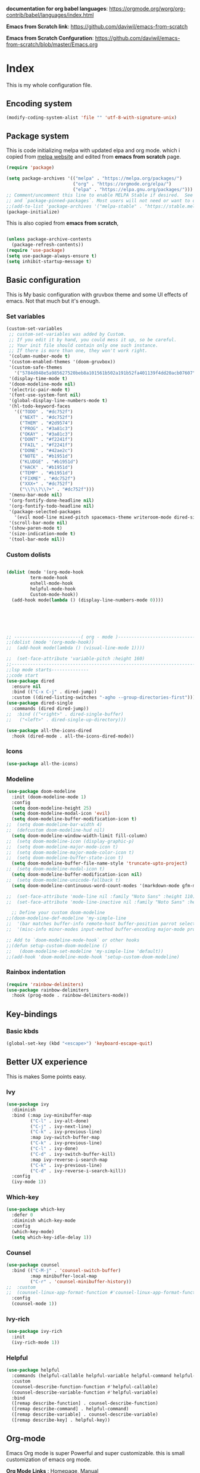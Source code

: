 ﻿#+title New configuration file
#+PROPERTY: header-args:emacs-lisp :tangle /home/vijay/.emacs


*documentation for org babel languages*: [[https://orgmode.org/worg/org-contrib/babel/languages/index.html]]

*Emacs from Scratch link*:
[[https://github.com/daviwil/emacs-from-scratch]]

*Emacs from Scratch Confguration*:
[[https://github.com/daviwil/emacs-from-scratch/blob/master/Emacs.org]] 




* Index 
This is my whole configuration file.

** Encoding system

#+begin_src emacs-lisp
(modify-coding-system-alist 'file "" 'utf-8-with-signature-unix)
#+end_src

** Package system


This is code initializing melpa with updated elpa and org mode. which i copied from [[https://melpa.org/#/getting-started][melpa website]] and edited from *emacs from scratch* page.


#+begin_src emacs-lisp
(require 'package)

(setq package-archives '(("melpa" . "https://melpa.org/packages/")
                         ("org" . "https://orgmode.org/elpa/")
                         ("elpa" . "https://elpa.gnu.org/packages/")))
;; Comment/uncomment this line to enable MELPA Stable if desired.  See `package-archive-priorities`
;; and `package-pinned-packages`. Most users will not need or want to do this.
;;(add-to-list 'package-archives '("melpa-stable" . "https://stable.melpa.org/packages/") t)
(package-initialize)
#+end_src

This is also copied from *emacs from scratch*,

#+begin_src emacs-lisp

(unless package-archive-contents
  (package-refresh-contents))
(require 'use-package)
(setq use-package-always-ensure t)
(setq inhibit-startup-message t)

#+end_src
** Basic configuration

This is My basic configuration with gruvbox theme and some UI effects of emacs. Not that much but it's  enough.

*** Set variables

#+begin_src emacs-lisp
(custom-set-variables
 ;; custom-set-variables was added by Custom.
 ;; If you edit it by hand, you could mess it up, so be careful.
 ;; Your init file should contain only one such instance.
 ;; If there is more than one, they won't work right.
 '(column-number-mode t)
 '(custom-enabled-themes '(doom-gruvbox))
 '(custom-safe-themes
   '("5784d048e5a985627520beb8a101561b502a191b52fa401139f4dd20acb07607" "1704976a1797342a1b4ea7a75bdbb3be1569f4619134341bd5a4c1cfb16abad4" "b0e446b48d03c5053af28908168262c3e5335dcad3317215d9fdeb8bac5bacf9" "e8df30cd7fb42e56a4efc585540a2e63b0c6eeb9f4dc053373e05d774332fc13" "23c806e34594a583ea5bbf5adf9a964afe4f28b4467d28777bcba0d35aa0872e" "a9a67b318b7417adbedaab02f05fa679973e9718d9d26075c6235b1f0db703c8" "1d5e33500bc9548f800f9e248b57d1b2a9ecde79cb40c0b1398dec51ee820daf" "7a7b1d475b42c1a0b61f3b1d1225dd249ffa1abb1b7f726aec59ac7ca3bf4dae" "7eea50883f10e5c6ad6f81e153c640b3a288cd8dc1d26e4696f7d40f754cc703" "f91395598d4cb3e2ae6a2db8527ceb83fed79dbaf007f435de3e91e5bda485fb" "234dbb732ef054b109a9e5ee5b499632c63cc24f7c2383a849815dacc1727cb6" default))
 '(display-time-mode t)
 '(doom-modeline-mode nil)
 '(electric-pair-mode t)
 '(font-use-system-font nil)
 '(global-display-line-numbers-mode t)
 '(hl-todo-keyword-faces
   '(("TODO" . "#dc752f")
     ("NEXT" . "#dc752f")
     ("THEM" . "#2d9574")
     ("PROG" . "#3a81c3")
     ("OKAY" . "#3a81c3")
     ("DONT" . "#f2241f")
     ("FAIL" . "#f2241f")
     ("DONE" . "#42ae2c")
     ("NOTE" . "#b1951d")
     ("KLUDGE" . "#b1951d")
     ("HACK" . "#b1951d")
     ("TEMP" . "#b1951d")
     ("FIXME" . "#dc752f")
     ("XXX+" . "#dc752f")
     ("\\?\\?\\?+" . "#dc752f")))
 '(menu-bar-mode nil)
 '(org-fontify-done-headline nil)
 '(org-fontify-todo-headline nil)
 '(package-selected-packages
   '(evil mood-line mixed-pitch spacemacs-theme writeroom-mode dired-single-buffer dired-single company-box html-mode lsp-mode visual-fill-column org-bullets helpful doom-modeline doom-themes magit))
 '(scroll-bar-mode nil)
 '(show-paren-mode t)
 '(size-indication-mode t)
 '(tool-bar-mode nil))
#+end_src
*** Custom dolists

#+begin_src emacs-lisp

(dolist (mode '(org-mode-hook
		 term-mode-hook
		 eshell-mode-hook
		 helpful-mode-hook
		 Custom-mode-hook))
  (add-hook mode(lambda () (display-line-numbers-mode 0))))






;; -------------------------( org - mode )------------------------------------------------------
;;(dolist (mode '(org-mode-hook))
;;  (add-hook mode(lambda () (visual-line-mode 1))))

;;  (set-face-attribute 'variable-pitch :height 160)
;;---------------------------------------------------------------------------------------
;;lsp mode starts--------------
;;code start
(use-package dired
  :ensure nil
  :bind (("C-x C-j" . dired-jump))
  :custom ((dired-listing-switches "-agho --group-directories-first")))
(use-package dired-single
  :commands (dired dired-jump))
;;  :bind (("<right>" . dired-single-buffer)
;;	 ("<left>" . dired-single-up-directory)))

(use-package all-the-icons-dired
  :hook (dired-mode . all-the-icons-dired-mode))

#+end_src

*** Icons
#+begin_src emacs-lisp
(use-package all-the-icons)
#+end_src

*** Modeline

#+begin_src emacs-lisp
(use-package doom-modeline
  :init (doom-modeline-mode 1)
  :config
  (setq doom-modeline-height 25)
  (setq doom-modeline-modal-icon 'evil)
  (setq doom-modeline-buffer-modification-icon t)
;;  (setq doom-modeline-bar-width 4)
;;  (defcustom doom-modeline-hud nil)
  (setq doom-modeline-window-width-limit fill-column)
;;  (setq doom-modeline-icon (display-graphic-p)
;;  (setq doom-modeline-major-mode-icon t)
;;  (setq doom-modeline-major-mode-color-icon t)
;;  (setq doom-modeline-buffer-state-icon t)
  (setq doom-modeline-buffer-file-name-style 'truncate-upto-project)
;;  (setq doom-modeline-modal-icon t)
  (setq doom-modeline-buffer-modification-icon nil)
;;  (setq doom-modeline-unicode-fallback t)
  (setq doom-modeline-continuous-word-count-modes '(markdown-mode gfm-mode org-mode)))

;;  (set-face-attribute 'mode-line nil :family "Noto Sans" :height 110)
;;  (set-face-attribute 'mode-line-inactive nil :family "Noto Sans" :height 110))
  
  ;; Define your custom doom-modeline
;;(doom-modeline-def-modeline 'my-simple-line
;;  '(bar matches buffer-info remote-host buffer-position parrot selection-info)
;;  '(misc-info minor-modes input-method buffer-encoding major-mode process vcs checker))

;; Add to `doom-modeline-mode-hook` or other hooks
;;(defun setup-custom-doom-modeline ()
;;   (doom-modeline-set-modeline 'my-simple-line 'default))
;;(add-hook 'doom-modeline-mode-hook 'setup-custom-doom-modeline)

#+end_src

*** Rainbox indentation

#+begin_src emacs-lisp
(require 'rainbow-delimiters)
(use-package rainbow-delimiters
  :hook (prog-mode . rainbow-delimiters-mode))
#+end_src

** Key-bindings
*** Basic kbds 

#+begin_src emacs-lisp
(global-set-key (kbd "<escape>") 'keyboard-escape-quit)
#+end_src

** Better UX experience

This is makes Some points easy.

*** Ivy

#+begin_src emacs-lisp
(use-package ivy
  :diminish
  :bind (:map ivy-minibuffer-map
         ("C-l" . ivy-alt-done)
         ("C-j" . ivy-next-line)
         ("C-k" . ivy-previous-line)
         :map ivy-switch-buffer-map
         ("C-k" . ivy-previous-line)
         ("C-l" . ivy-done)
         ("C-d" . ivy-switch-buffer-kill)
         :map ivy-reverse-i-search-map
         ("C-k" . ivy-previous-line)
         ("C-d" . ivy-reverse-i-search-kill))
  :config
  (ivy-mode 1))

#+end_src

*** Which-key

#+begin_src emacs-lisp
(use-package which-key
  :defer 0
  :diminish which-key-mode
  :config
  (which-key-mode)
  (setq which-key-idle-delay 1))
#+end_src

*** Counsel

#+begin_src emacs-lisp
(use-package counsel
  :bind (("C-M-j" . 'counsel-switch-buffer)
         :map minibuffer-local-map
         ("C-r" . 'counsel-minibuffer-history))
;;  :custom
;;  (counsel-linux-app-format-function #'counsel-linux-app-format-function-name-only)
  :config
  (counsel-mode 1))
#+end_src

*** Ivy-rich

#+begin_src emacs-lisp
(use-package ivy-rich
  :init
  (ivy-rich-mode 1))

#+end_src

*** Helpful

#+begin_src emacs-lisp
(use-package helpful
  :commands (helpful-callable helpful-variable helpful-command helpful-key)
  :custom
  (counsel-describe-function-function #'helpful-callable)
  (counsel-describe-variable-function #'helpful-variable)
  :bind
  ([remap describe-function] . counsel-describe-function)
  ([remap describe-command] . helpful-command)
  ([remap describe-variable] . counsel-describe-variable)
  ([remap describe-key] . helpful-key))

#+end_src

** Org-mode

Emacs Org mode is super Powerful and super customizable. this is small customization of emacs org mode.

*Org Mode Links* : [[https://orgmode.org/][Homepage]], [[https://orgmode.org/manual/][Manual]] 

*** Basic customization for Org mode

#+begin_src emacs-lisp
(use-package org
  :config
  (setq org-ellipsis " ▶"
	org-hide-emphasis-markers t))

#+end_src

*Org bullet lists for configure different level of headings. Also, i set list icon to dot in second block*

#+begin_src emacs-lisp
(use-package org-bullets
  :after org
  :hook (org-mode . org-bullets-mode)
  :custom
  (org-bullets-bullet-list '("●" "●" "●" "●" "●" "●" "●")))
(font-lock-add-keywords 'org-mode
                          '(("^ *\\([-]\\) "
                             (0 (prog1 () (compose-region (match-beginning 1) (match-end 1) "○"))))))

#+end_src

*** Heading sizes

#+begin_src emacs-lisp
(dolist (face '((org-level-1 . 1.2)
                (org-level-2 . 1.1)
                (org-level-3 . 1.1)
                (org-level-4 . 1.1)
                (org-level-5 . 1.1)
                (org-level-6 . 1.0)
                (org-level-7 . 1.0)
                (org-level-8 . 1.0)))
  (set-face-attribute (car face) nil :font "Merriweather" :weight 'regular :height (cdr face)))


#+end_src
*** Margin setting for Org mode


#+begin_src emacs-lisp
(defun efs/org-mode-visual-fill ()
  (setq visual-fill-column-width 100
        visual-fill-column-center-text t)
  (visual-fill-column-mode 1)
  (visual-line-mode 1)
  (variable-pitch-mode 1)
  (org-indent-mode 1)
  (writeroom-mode 1)
  (electric-pair-mode 0))
;;(dolist (mode (org-mode-hook))
;;  (add-hook-mode'((lambda () (org-indent-mode 1))
;;                  (lambda () (visual-line-mode 1)))))
(use-package visual-fill-column
  :hook '((org-mode . efs/org-mode-visual-fill)))
(global-set-key (kbd "<escape>") 'keyboard-escape-quit)
;;==============
;;(defun efs/org-mode-setup ()
;;  (org-indent-mode 1)
;;  (visual-line-mode 1)
;;  (variable-pitch-mode 1)
;;  (writeroom-mode 1)
;;  (setq header-line-format " "
;;	line-spacing 0.1))

#+end_src

*** Font setting for Org mode

#+begin_src emacs-lisp
(use-package mixed-pitch
  :hook
  ;; If you want it in all text modes:
  (text-mode . mixed-pitch-mode)
  :config
  (set-face-attribute 'default nil :font "JetBrainsMono NF" :height 110)
  (set-face-attribute 'fixed-pitch nil :font "JetBrainsMono NF")
  (set-face-attribute 'variable-pitch nil :font "Merriweather" :height 120))

#+end_src

*** Emacs-Org-Babel language support

This is give way to use language in emacs org mode for execution.

 #+begin_src emacs-lisp

 #+end_src

*** Tangle automation
This block help me to tangle automatically everytime i save this file.

 #+begin_src emacs-lisp
(defun efs/org-babel-tangle-config ()
  (when (string-equal (buffer-file-name)
                      (expand-file-name "/home/vijay/.myfiles/emacs.org"))
    ;; Dynamic scoping to the rescue
    (let ((org-confirm-babel-evaluate nil))
      (org-babel-tangle))))

(add-hook 'org-mode-hook (lambda () (add-hook 'after-save-hook #'efs/org-babel-tangle-config)))

 #+end_src

*** LaTeX Preview inside org

Well, First you need *dvipng*  from package manager and also, *texlive-extra*. This will help to produce Latex png files.

Techniqly, i can use imagemagick and i always have that but i think that's too big for such task.

#+begin_src emacs-lisp
(setq org-latex-create-formula-image-program 'dvipng)
(plist-put org-format-latex-options :scale 2)
#+end_src
*** Some ideas 

- Check This webiste for imformation about latex and that stuff https://lucidmanager.org/productivity/ricing-org-mode/
- [ ]  Also check This bullets 
     (setq org-bullets-bullet-list '("☯" "○" "✸" "✿" "~"))



This is not it. Org mode is much more

** LSP

*** LSP- configuration
#+begin_src emacs-lisp
(use-package lsp-mode
  :commands (lsp lsp-deferred)
  :init
  (setq lsp-keymap-prefix "C-c l")  ;; Or 'C-l', 's-l'
  :config
  (lsp-enable-which-key-integration t))
#+end_src

*** Language configuration

***** CSS

#+begin_src emacs-lisp
(use-package css-mode
  :mode "\\.css\\'"
  :hook (css-mode . lsp-deferred)
  :config
  (setq css-indent-level 4))

#+end_src

***** Python

#+begin_src emacs-lisp
(use-package python-mode
  :ensure nil
  :hook (python-mode . lsp-deferred))

#+end_src

*** Company

#+begin_src emacs-lisp
(use-package company
  :after lsp-mode
  :hook '((lsp-mode . company-mode)
	  (prog-mode . company-mode))
  :bind (:map company-active-map
         ("<tab>" . company-complete-selection))
        (:map lsp-mode-map
         ("<tab>" . company-indent-or-complete-common))
  :custom
  (company-minimum-prefix-length 1)
  (company-idle-delay 0.0))
(use-package company-box
  :hook (company-mode . company-box-mode))


#+end_src

** Structural Templates

This is structural for creating source blocks in org mode, this list will give idea... 

- py -- src python 
- el -- src emacs-lisp 
- sh -- src shell
- a -- export ascii 
- c -- center
- C -- comment) 
- e -- example 
- E -- export 
- h -- export html
- l -- export latex 
- q -- quote
- s -- src
- v -- verse


 #+begin_src emacs-lisp
(with-eval-after-load 'org
  ;; This is needed as of Org 9.2
  (require 'org-tempo)

  (add-to-list 'org-structure-template-alist '("sh" . "src shell"))
  (add-to-list 'org-structure-template-alist '("el" . "src emacs-lisp"))
  (add-to-list 'org-structure-template-alist '("py" . "src python")))
#+end_src





* Other 
ff
